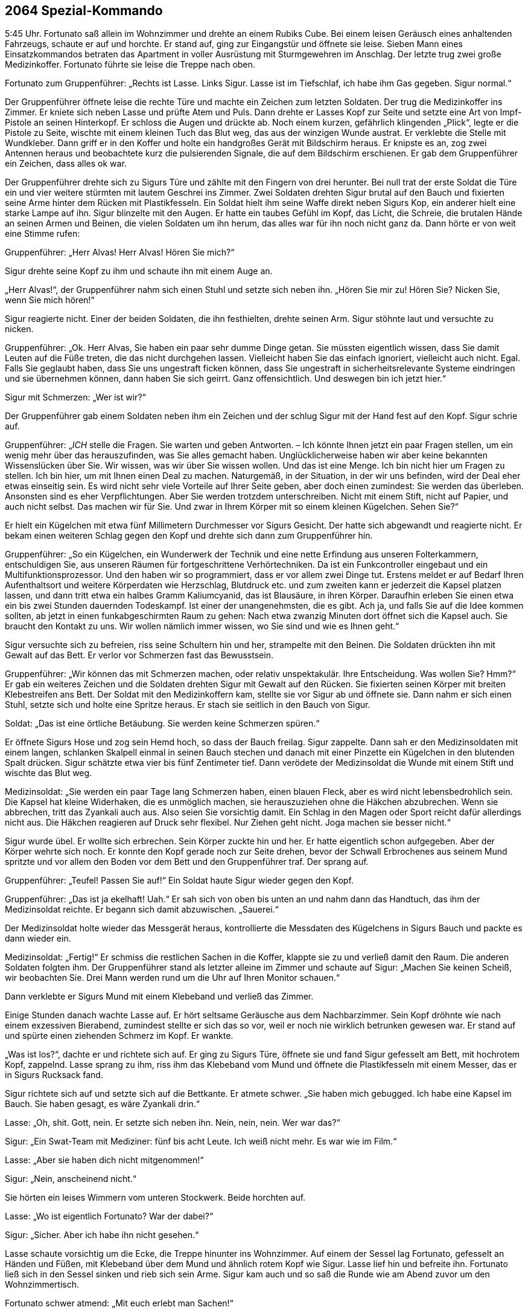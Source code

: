== [big-number]#2064# Spezial-Kommando

[text-caps]#5:45 Uhr.#
Fortunato saß allein im Wohnzimmer und drehte an einem Rubiks Cube.
Bei einem leisen Geräusch eines anhaltenden Fahrzeugs, schaute er auf und horchte.
Er stand auf, ging zur Eingangstür und öffnete sie leise.
Sieben Mann eines Einsatzkommandos betraten das Apartment in voller Ausrüstung mit Sturmgewehren im Anschlag.
Der letzte trug zwei große Medizinkoffer.
Fortunato führte sie leise die Treppe nach oben.

Fortunato zum Gruppenführer: „Rechts ist Lasse.
Links Sigur.
Lasse ist im Tiefschlaf, ich habe ihm Gas gegeben.
Sigur normal.“

Der Gruppenführer öffnete leise die rechte Türe und machte ein Zeichen zum letzten Soldaten. Der trug die Medizinkoffer ins Zimmer.
Er kniete sich neben Lasse und prüfte Atem und Puls.
Dann drehte er Lasses Kopf zur Seite und setzte eine Art von Impf-Pistole an seinen Hinterkopf.
Er schloss die Augen und drückte ab.
Noch einem kurzen, gefährlich klingenden „Plick“, legte er die Pistole zu Seite, wischte mit einem kleinen Tuch das Blut weg, das aus der winzigen Wunde austrat. Er verklebte die Stelle mit Wundkleber.
Dann griff er in den Koffer und holte ein handgroßes Gerät mit Bildschirm heraus.
Er knipste es an, zog zwei Antennen heraus und beobachtete kurz die pulsierenden Signale, die auf dem Bildschirm erschienen.
Er gab dem Gruppenführer ein Zeichen, dass alles ok war.

Der Gruppenführer drehte sich zu Sigurs Türe und zählte mit den Fingern von drei herunter.
Bei null trat der erste Soldat die Türe ein und vier weitere stürmten mit lautem Geschrei ins Zimmer.
Zwei Soldaten drehten Sigur brutal auf den Bauch und fixierten seine Arme hinter dem Rücken mit Plastikfesseln.
Ein Soldat hielt ihm seine Waffe direkt neben Sigurs Kop, ein anderer hielt eine starke Lampe auf ihn.
Sigur blinzelte mit den Augen.
Er hatte ein taubes Gefühl im Kopf, das Licht, die Schreie, die brutalen Hände an seinen Armen und Beinen, die vielen Soldaten um ihn herum, das alles war für ihn noch nicht ganz da.
Dann hörte er von weit eine Stimme rufen:

Gruppenführer: „Herr Alvas!
Herr Alvas!
Hören Sie mich?“

Sigur drehte seine Kopf zu ihm und schaute ihn mit einem Auge an.

„Herr Alvas!“, der Gruppenführer nahm sich einen Stuhl und setzte sich neben ihn.
„Hören Sie mir zu!
Hören Sie?
Nicken Sie, wenn Sie mich hören!“

Sigur reagierte nicht.
Einer der beiden Soldaten, die ihn festhielten, drehte seinen Arm.
Sigur stöhnte laut und versuchte zu nicken.

Gruppenführer: „Ok.
Herr Alvas, Sie haben ein paar sehr dumme Dinge getan.
Sie müssten eigentlich wissen, dass Sie damit Leuten auf die Füße treten, die das nicht durchgehen lassen.
Vielleicht haben Sie das einfach ignoriert, vielleicht auch nicht.
Egal.
Falls Sie geglaubt haben, dass Sie uns ungestraft ficken können, dass Sie ungestraft in sicherheitsrelevante Systeme eindringen und sie übernehmen können, dann haben Sie sich geirrt.
Ganz offensichtlich.
Und deswegen bin ich jetzt hier.“

Sigur mit Schmerzen: „Wer ist wir?“

Der Gruppenführer gab einem Soldaten neben ihm ein Zeichen und der schlug Sigur mit der Hand fest auf den Kopf.
Sigur schrie auf.

Gruppenführer: „_ICH_ stelle die Fragen.
Sie warten und geben Antworten.
– Ich könnte Ihnen jetzt ein paar Fragen stellen, um ein wenig mehr über das herauszufinden, was Sie alles gemacht haben.
Unglücklicherweise haben wir aber keine bekannten Wissenslücken über Sie.
Wir wissen, was wir über Sie wissen wollen.
Und das ist eine Menge.
Ich bin nicht hier um Fragen zu stellen.
Ich bin hier, um mit Ihnen einen Deal zu machen.
Naturgemäß, in der Situation, in der wir uns befinden, wird der Deal eher etwas einseitig sein.
Es wird nicht sehr viele Vorteile auf Ihrer Seite geben, aber doch einen zumindest:
Sie werden das überleben.
Ansonsten sind es eher Verpflichtungen.
Aber Sie werden trotzdem unterschreiben.
Nicht mit einem Stift, nicht auf Papier, und auch nicht selbst.
Das machen wir für Sie.
Und zwar in Ihrem Körper mit so einem kleinen Kügelchen.
Sehen Sie?“

Er hielt ein Kügelchen mit etwa fünf Millimetern Durchmesser vor Sigurs Gesicht.
Der hatte sich abgewandt und reagierte nicht.
Er bekam einen weiteren Schlag gegen den Kopf und drehte sich dann zum Gruppenführer hin.

Gruppenführer: „So ein Kügelchen, ein Wunderwerk der Technik und eine nette Erfindung aus unseren Folterkammern, entschuldigen Sie, aus unseren Räumen für fortgeschrittene Verhörtechniken.
Da ist ein Funkcontroller eingebaut und ein Multifunktionsprozessor.
Und den haben wir so programmiert, dass er vor allem zwei Dinge tut.
Erstens meldet er auf Bedarf Ihren Aufenthaltsort und weitere Körperdaten wie Herzschlag, Blutdruck etc.
und zum zweiten kann er jederzeit die Kapsel platzen lassen, und dann tritt etwa ein halbes Gramm Kaliumcyanid, das ist Blausäure, in ihren Körper.
Daraufhin erleben Sie einen etwa ein bis zwei Stunden dauernden Todeskampf.
Ist einer der unangenehmsten, die es gibt.
Ach ja, und falls Sie auf die Idee kommen sollten, ab jetzt in einen funkabgeschirmten Raum zu gehen: Nach etwa zwanzig Minuten dort öffnet sich die Kapsel auch.
Sie braucht den Kontakt zu uns.
Wir wollen nämlich immer wissen, wo Sie sind und wie es Ihnen geht.“

Sigur versuchte sich zu befreien, riss seine Schultern hin und her, strampelte mit den Beinen.
Die Soldaten drückten ihn mit Gewalt auf das Bett.
Er verlor vor Schmerzen fast das Bewusstsein.

Gruppenführer: „Wir können das mit Schmerzen machen, oder relativ unspektakulär.
Ihre Entscheidung.
Was wollen Sie?
Hmm?“ Er gab ein weiteres Zeichen und die Soldaten drehten Sigur mit Gewalt auf den Rücken.
Sie fixierten seinen Körper mit breiten Klebestreifen ans Bett.
Der Soldat mit den Medizinkoffern kam, stellte sie vor Sigur ab und öffnete sie.
Dann nahm er sich einen Stuhl, setzte sich und holte eine Spritze heraus.
Er stach sie seitlich in den Bauch von Sigur.

Soldat: „Das ist eine örtliche Betäubung.
Sie werden keine Schmerzen spüren.“

Er öffnete Sigurs Hose und zog sein Hemd hoch, so dass der Bauch freilag.
Sigur zappelte.
Dann sah er den Medizinsoldaten mit einem langen, schlanken Skalpell einmal in seinen Bauch stechen und danach mit einer Pinzette ein Kügelchen in den blutenden Spalt drücken.
Sigur schätzte etwa vier bis fünf Zentimeter tief.
Dann verödete der Medizinsoldat die Wunde mit einem Stift und wischte das Blut weg.

Medizinsoldat: „Sie werden ein paar Tage lang Schmerzen haben, einen blauen Fleck, aber es wird nicht lebensbedrohlich sein.
Die Kapsel hat kleine Widerhaken, die es unmöglich machen, sie herauszuziehen ohne die Häkchen abzubrechen.
Wenn sie abbrechen, tritt das Zyankali auch aus.
Also seien Sie vorsichtig damit.
Ein Schlag in den Magen oder Sport reicht dafür allerdings nicht aus.
Die Häkchen reagieren auf Druck sehr flexibel.
Nur Ziehen geht nicht.
Joga machen sie besser nicht.“

Sigur wurde übel.
Er wollte sich erbrechen.
Sein Körper zuckte hin und her.
Er hatte eigentlich schon aufgegeben.
Aber der Körper wehrte sich noch.
Er konnte den Kopf gerade noch zur Seite drehen, bevor der Schwall Erbrochenes aus seinem Mund spritzte und vor allem den Boden vor dem Bett und den Gruppenführer traf.
Der sprang auf.

Gruppenführer: „Teufel!
Passen Sie auf!“ Ein Soldat haute Sigur wieder gegen den Kopf.

Gruppenführer: „Das ist ja ekelhaft!
Uah.“ Er sah sich von oben bis unten an und nahm dann das Handtuch, das ihm der Medizinsoldat reichte.
Er begann sich damit abzuwischen.
„Sauerei.“

Der Medizinsoldat holte wieder das Messgerät heraus, kontrollierte die Messdaten des Kügelchens in Sigurs Bauch und packte es dann wieder ein.

Medizinsoldat: „Fertig!“ Er schmiss die restlichen Sachen in die Koffer, klappte sie zu und verließ damit den Raum.
Die anderen Soldaten folgten ihm.
Der Gruppenführer stand als letzter alleine im Zimmer und schaute auf Sigur: „Machen Sie keinen Scheiß, wir beobachten Sie.
Drei Mann werden rund um die Uhr auf Ihren Monitor schauen.“

Dann verklebte er Sigurs Mund mit einem Klebeband und verließ das Zimmer.

Einige Stunden danach wachte Lasse auf.
Er hört seltsame Geräusche aus dem Nachbarzimmer.
Sein Kopf dröhnte wie nach einem exzessiven Bierabend, zumindest stellte er sich das so vor, weil er noch nie wirklich betrunken gewesen war.
Er stand auf und spürte einen ziehenden Schmerz im Kopf.
Er wankte.

„Was ist los?“, dachte er und richtete sich auf.
Er ging zu Sigurs Türe, öffnete sie und fand Sigur gefesselt am Bett, mit hochrotem Kopf, zappelnd.
Lasse sprang zu ihm, riss ihm das Klebeband vom Mund und öffnete die Plastikfesseln mit einem Messer, das er in Sigurs Rucksack fand.

Sigur richtete sich auf und setzte sich auf die Bettkante.
Er atmete schwer.
„Sie haben mich gebugged.
Ich habe eine Kapsel im Bauch.
Sie haben gesagt, es wäre Zyankali drin.“

Lasse: „Oh, shit.
Gott, nein.
Er setzte sich neben ihn.
Nein, nein, nein.
Wer war das?“

Sigur: „Ein Swat-Team mit Mediziner: fünf bis acht Leute.
Ich weiß nicht mehr.
Es war wie im Film.“

Lasse: „Aber sie haben dich nicht mitgenommen!“

Sigur: „Nein, anscheinend nicht.“

Sie hörten ein leises Wimmern vom unteren Stockwerk.
Beide horchten auf.

Lasse: „Wo ist eigentlich Fortunato?
War der dabei?“

Sigur: „Sicher.
Aber ich habe ihn nicht gesehen.“

Lasse schaute vorsichtig um die Ecke, die Treppe hinunter ins Wohnzimmer.
Auf einem der Sessel lag Fortunato, gefesselt an Händen und Füßen, mit Klebeband über dem Mund und ähnlich rotem Kopf wie Sigur.
Lasse lief hin und befreite ihn.
Fortunato ließ sich in den Sessel sinken und rieb sich sein Arme.
Sigur kam auch und so saß die Runde wie am Abend zuvor um den Wohnzimmertisch.

Fortunato schwer atmend: „Mit euch erlebt man Sachen!“

Lasse und Sigur schauten sich an.
Sigur schloss die Augen, schüttelte leicht den Kopf und zischte zu Lasse: „Ich will nur raus hier.“
Lasse nickte.

Fortunato: „Ich hatte fünf Jahre keine Razzia!
Ich kenne Leute hier.
Niemand macht eine Razzia bei mir.
Das waren US-Amerikaner.“

Lasse: „Das war keine Razzia.
Das war eine Geheimdienstaktion.“ Er und Fortunato schauten sich an.
Lasse blickte auf die Wohnzimmeruhr.
„12:15 Uhr.
Shit.
Unser Flieger ist weg.“

Fortunato: „Wann ist er gegangen?“

Lasse: „Er geht 12:35 Uhr raus.“

Fortunato: „Wollt ihr noch fliegen?
Wollt ihr raus hier?
Das ginge noch.“

„Ja, raus hier“, meinte Sigur mit dunklem Gesicht.

Lasse: „Aber es reicht eh nicht.
Wir müssen hinfahren und einchecken und ...“

Fortunato: „Der Flughafen ist hier gleich um die Ecke, 30 Minuten.
Ich verschiebe den Abflug um eine Stunde.
Dann müsst ihr euch nicht beeilen.“

Lasse schaute ihn an.
Sigur nickte und Fortuanto griff zum Telefon.

Fortunato: „Taxi kommt in 10 Minuten.
Jungs, ist mit euch alles in Ordnung?
Du siehst fertig aus, Sigur.“

Sigur: „Alles ok.
Ich hole meine Sachen.“

10 Minuten später hupte das Taxi vor der Türe, Lasse und Sigur verließen das Apartment mit ihren Rucksäcken auf dem Rücken.
Lasse drehte sich um und winkte kurz.

Fortunato ließ sich in einen Sessel fallen und atmete durch: „So eine Aufregung!
Das ist immer so mit den Gringos.“
Er schüttelte den Kopf.
„Jetzt erst einmal eine Mate und dann im Shop nachschauen, was inzwischen passiert ist.“ Er schnappte sich sein Tablett und rief erstaunt: “Hej!
622 Bitcoins!
Seit gestern Nachmittag.
Wow!
Das Ding läuft.“

Er atmete noch einmal tief durch und gab das Passwort für seinen Bitcoin-Tresor ein.